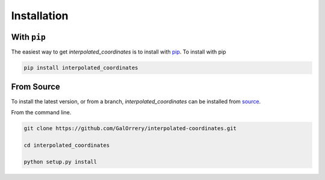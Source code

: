 .. _interpolated_coordinates-installation:

============
Installation
============

|Code Size|

************
With ``pip``
************

.. container::

    |PyPI| |PyPI Format|


The easiest way to get *interpolated_coordinates* is to install with `pip <https://pypi.org/project/interpolated-coordinates/>`_. To install with pip

.. code-block:: bash

    pip install interpolated_coordinates


***********
From Source
***********

To install the latest version, or from a branch, *interpolated_coordinates* can be installed from `source <https://github.com/GalOrrery/interpolated-coordinates.git>`_.

From the command line.

.. code-block:: bash

    git clone https://github.com/GalOrrery/interpolated-coordinates.git

    cd interpolated_coordinates

    python setup.py install


..
  RST Substitutions

.. |PyPI| image:: https://badge.fury.io/py/interpolated_coordinates.svg
   :target: https://badge.fury.io/py/interpolated-coordinates

.. |PyPI Format| image:: https://img.shields.io/pypi/format/interpolated-coordinates?style=flat
   :alt: PyPI - Format

.. |Code Size| image:: https://img.shields.io/github/languages/code-size/GalOrrery/interpolated-coordinates?style=flat
   :alt: GitHub code size in bytes
